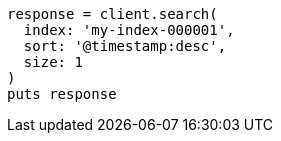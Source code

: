 [source, ruby]
----
response = client.search(
  index: 'my-index-000001',
  sort: '@timestamp:desc',
  size: 1
)
puts response
----
